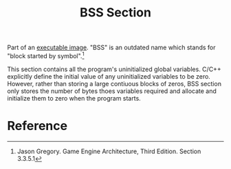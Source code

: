 :PROPERTIES:
:ID:       5dfef1ac-812e-424c-a30b-d3f0e99394e1
:END:
#+title: BSS Section
#+filetags: :computer-science:operating-system:

Part of an [[id:7fd3d0a9-74c5-455b-9d44-dd06c844a845][executable image]]. "BSS" is an outdated name which stands
for "block started by symbol".[fn:1]

This section contains all the program's uninitialized global
variables. C/C++ explicitly define the initial value of any
uninitialized variables to be zero. However, rather than storing a
large contiuous blocks of zeros, BSS section only stores the number of
bytes thoes variables required and allocate and initialize them to
zero when the program starts.

* Reference
[fn:1] Jason Gregory. Game Engine Architecture, Third Edition. Section
3.3.5.1

